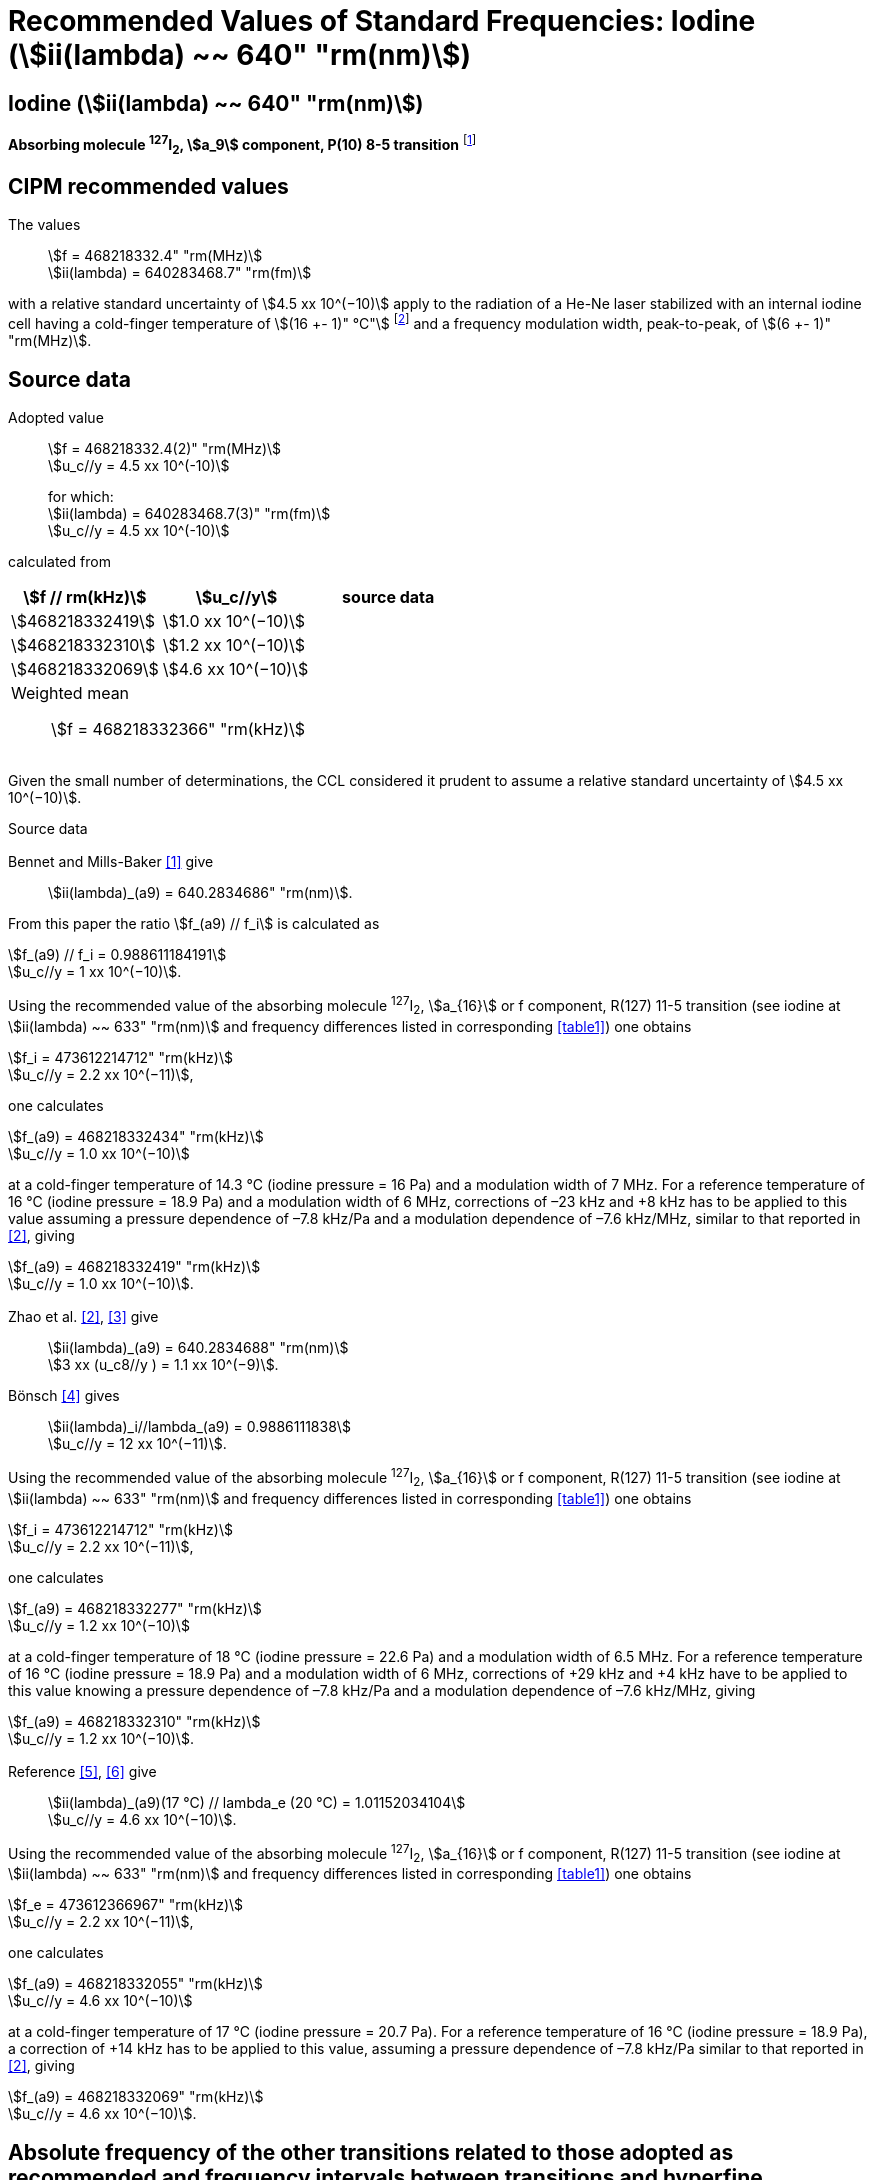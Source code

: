 = Recommended Values of Standard Frequencies: Iodine (stem:[ii(lambda) ~~ 640" "rm(nm)])
:appendix-id: 2
:partnumber: 2.17
:edition: 9
:copyright-year: 2003
:language: en
:docnumber: SI MEP M REC 640nm
:title-appendix-en: Recommended values of standard frequencies for applications including the practical realization of the metre and secondary representations of the second
:title-appendix-fr: Valeurs recommandées des fréquences étalons destinées à la mise en pratique de la définition du mètre et aux représentations secondaires de la seconde
:title-part-en: Iodine (stem:[ii(lambda) ~~ 640" "rm(nm)])
:title-part-fr: Iodine (stem:[ii(lambda) ~~ 640" "rm(nm)])
:title-en: The International System of Units
:title-fr: Le système international d’unités
:doctype: mise-en-pratique
:committee-acronym: CCL-CCTF-WGFS
:committee-en: CCL-CCTF Frequency Standards Working Group
:si-aspect: m_c_deltanu
:docstage: in-force
:confirmed-date:
:revdate:
:docsubstage: 60
:imagesdir: images
:mn-document-class: bipm
:mn-output-extensions: xml,html,pdf,rxl
:local-cache-only:
:data-uri-image:

== Iodine (stem:[ii(lambda) ~~ 640" "rm(nm)])

*Absorbing molecule ^127^I~2~, stem:[a_9] component, P(10) 8-5 transition* footnote:[All transitions in I~2~ refer to the stem:["B"^3Pi" "0_u^+ - "X"^1" "Sigma_g^+] system.]

== CIPM recommended values

The values:: stem:[f = 468218332.4" "rm(MHz)] +
stem:[ii(lambda) = 640283468.7" "rm(fm)]

with a relative standard uncertainty of stem:[4.5 xx 10^(−10)] apply to the radiation of a He-Ne laser stabilized with an internal iodine cell having a cold-finger temperature of stem:[(16 +- 1)" °C"] footnote:[For the specification of operating conditions, such as temperature, modulation width and laser power, the symbols ± refer to a tolerance, not an uncertainty.] and a frequency modulation width, peak-to-peak, of stem:[(6 +- 1)" "rm(MHz)].


== Source data

Adopted value:: stem:[f = 468218332.4(2)" "rm(MHz)] +
stem:[u_c//y = 4.5 xx 10^(-10)]
+
for which: +
stem:[ii(lambda) = 640283468.7(3)" "rm(fm)] +
stem:[u_c//y = 4.5 xx 10^(-10)]

calculated from

[%unnumbered]
|===
h| stem:[f // rm(kHz)] h| stem:[u_c//y] h| source data

| stem:[468218332419] | stem:[1.0 xx 10^(−10)] | <<sec2-1>>
| stem:[468218332310] | stem:[1.2 xx 10^(−10)] | <<sec2-2>>
| stem:[468218332069] | stem:[4.6 xx 10^(−10)] | <<sec2-3>>
3+a| Weighted mean:: stem:[f = 468218332366" "rm(kHz)]
|===

Given the small number of determinations, the CCL considered it prudent to assume a relative standard uncertainty of stem:[4.5 xx 10^(−10)].

Source data

[[sec2-1]]
=== {blank}

Bennet and Mills-Baker <<bennett1984>> give:: stem:[ii(lambda)_(a9) = 640.2834686" "rm(nm)].

From this paper the ratio stem:[f_(a9) // f_i] is calculated as

[align=left]
stem:[f_(a9) // f_i = 0.988611184191] +
stem:[u_c//y = 1 xx 10^(−10)].

Using the recommended value of the absorbing molecule ^127^I~2~, stem:[a_{16}] or f component, R(127) 11-5 transition (see iodine at stem:[ii(lambda) ~~ 633" "rm(nm)] and frequency differences listed in corresponding <<table1>>) one obtains

[align=left]
stem:[f_i = 473612214712" "rm(kHz)] +
stem:[u_c//y = 2.2 xx 10^(−11)],

one calculates

[align=left]
stem:[f_(a9) = 468218332434" "rm(kHz)] +
stem:[u_c//y = 1.0 xx 10^(−10)]

at a cold-finger temperature of 14.3 °C (iodine pressure = 16 Pa) and a modulation width of 7 MHz. For a reference temperature of 16 °C (iodine pressure = 18.9 Pa) and a modulation width of 6 MHz, corrections of –23 kHz and +8 kHz has to be applied to this value assuming a pressure dependence of –7.8 kHz/Pa and a modulation dependence of –7.6 kHz/MHz, similar to that reported in <<zhao2>>, giving

[align=left]
stem:[f_(a9) = 468218332419" "rm(kHz)] +
stem:[u_c//y = 1.0 xx 10^(−10)].

[[sec2-2]]
=== {blank}

Zhao et al. <<zhao2>>, <<ccdm92-10a>> give:: stem:[ii(lambda)_(a9) = 640.2834688" "rm(nm)] +
stem:[3 xx (u_c8//y ) = 1.1 xx 10^(−9)].

Bönsch <<bonsch>> gives:: stem:[ii(lambda)_i//lambda_(a9) = 0.9886111838] +
stem:[u_c//y = 12 xx 10^(−11)].

Using the recommended value of the absorbing molecule ^127^I~2~, stem:[a_{16}] or f component, R(127) 11-5 transition (see iodine at stem:[ii(lambda) ~~ 633" "rm(nm)] and frequency differences listed in corresponding <<table1>>) one obtains

[align=left]
stem:[f_i = 473612214712" "rm(kHz)] +
stem:[u_c//y = 2.2 xx 10^(−11)],

one calculates

[align=left]
stem:[f_(a9) = 468218332277" "rm(kHz)] +
stem:[u_c//y = 1.2 xx 10^(−10)]

at a cold-finger temperature of 18 °C (iodine pressure = 22.6 Pa) and a modulation width of 6.5 MHz. For a reference temperature of 16 °C (iodine pressure = 18.9 Pa) and a modulation width of 6 MHz, corrections of +29 kHz and +4 kHz have to be applied to this value knowing a pressure dependence of –7.8 kHz/Pa and a modulation dependence of –7.6 kHz/MHz, giving

[align=left]
stem:[f_(a9) = 468218332310" "rm(kHz)] +
stem:[u_c//y = 1.2 xx 10^(−10)].

[[sec2-3]]
=== {blank}

[align=left]
Reference <<ccdm92-20a>>, <<ccgm92-6a>> give:: stem:[ii(lambda)_(a9)(17 °C) // lambda_e (20 °C) = 1.01152034104] +
stem:[u_c//y = 4.6 xx 10^(−10)].

Using the recommended value of the absorbing molecule ^127^I~2~, stem:[a_{16}] or f component, R(127) 11-5 transition (see iodine at stem:[ii(lambda) ~~ 633" "rm(nm)] and frequency differences listed in corresponding <<table1>>) one obtains

[align=left]
stem:[f_e = 473612366967" "rm(kHz)] +
stem:[u_c//y = 2.2 xx 10^(−11)],

one calculates

[align=left]
stem:[f_(a9) = 468218332055" "rm(kHz)] +
stem:[u_c//y = 4.6 xx 10^(−10)]

at a cold-finger temperature of 17 °C (iodine pressure = 20.7 Pa). For a reference temperature of 16 °C (iodine pressure = 18.9 Pa), a correction of +14 kHz has to be applied to this value, assuming a pressure dependence of –7.8 kHz/Pa similar to that reported in <<zhao2>>, giving

[align=left]
stem:[f_(a9) = 468218332069" "rm(kHz)] +
stem:[u_c//y = 4.6 xx 10^(−10)].

== Absolute frequency of the other transitions related to those adopted as recommended and frequency intervals between transitions and hyperfine components

These tables replace those published in BIPM Com. Cons. Long., 2001, *10*, 188 and _Metrologia_ , 2003, *40*, 128.

The notation for the transitions and the components is that used in the source references. The values adopted for the frequency intervals are the weighted means of the values given in the references.

For the uncertainties, account has been taken of:

* the uncertainties given by the authors;
* the spread in the different determinations of a single component;
* the effect of any perturbing components;
* the difference between the calculated and the measured values.

In the tables, uc represents the estimated combined standard uncertainty (stem:[1 ii(sigma)]).

All transitions in molecular iodine refer to the B-X system.


[[table1]]
|===
6+^.^h| stem:[ii(lambda) ~~ 640" "rm(nm)] ^127^I~2~ P(10) 8-5
h| stem:[a_n] h| stem:[[f (a_n) - f (a_9)\]//rm(MHz)] h| stem:[u_c//rm(MHz)] h| stem:[a_n] h| stem:[[f (a_n) - f (a_9)\]//rm(MHz)] h| stem:[u_c//rm(MHz)]

| stem:[a_1] |stem:[-495.4] | stem:[0.4] | stem:[a_9] | stem:[0] | -
| stem:[a_2] |stem:[-241.5] | stem:[0.7] | stem:[a_(10)] | stem:[77.84] | 0.03
| stem:[a_3] |stem:[-233.0] | stem:[0.4] | stem:[a_(11)] | stem:[186.22] | 0.07
| stem:[a_4] |stem:[-177.8] | stem:[1.3] | stem:[a_(12)] | stem:[199.51] | 0.07
| stem:[a_5] |stem:[-175.2] | stem:[0.6] | stem:[a_(13)] | stem:[256.6] | 0.2
| stem:[a_6] |stem:[-130.8] | stem:[0.1] | stem:[a_(14)] | stem:[272.75] | 0.07
| stem:[a_7] |stem:[-82.45] | stem:[0.03] | stem:[a_(15)] | stem:[374.0] | 0.2
| stem:[a_8] |stem:[-61.85] | stem:[0.14] | | |
6+a| Frequency referenced to::
stem:[a_9], P(10) 8-5, ^127^I~2~: stem:[f = 468218332.4" "rm(MHz)] <<ci2002>>
|===
Ref. <<glaser1987>>, <<bertinetto>>, <<bennett1978>>, <<kegung>>, <<zhao1983>>, <<zhao1985>>, <<glaser1985>>, <<zhao1987>>


[[table2]]
|===
3+^.^h| stem:[ii(lambda) ~~ 640" "rm(nm)] ^127^I~2~ R(16) 8-5
h| stem:[b_n] h| stem:[[f (b_n) - f (a_9)\]//rm(MHz)] h| stem:[u_c//rm(MHz)]

| stem:[b_1] | stem:[62.834] | 0.01
| stem:[b_2] | stem:[329.8] | 0.2
| stem:[b_3] | stem:[335.99] | 0.02
3+a| Frequency referenced to:: stem:[a_9], P(10) 8-5, ^127^I~2~: stem:[f = 468218332.4" "rm(MHz)] <<ci2002>>
|===
Ref. <<glaser1987>>, <<bertinetto>>, <<bennett1978>>, <<kegung>>, <<zhao1983>>, <<zhao1985>>, <<glaser1985>>, <<zhao1987>>


[bibliography]
== References

* [[[bennett1984,1]]], Bennett S. J., Mills-Baker P., Iodine Stabilized 640 nm Helium-Neon laser, _Opt. Commun._,1984, *51*, 322-324.

* [[[zhao2,2]]], Zhao K. G., Blabla J., Helmcke J., ^127^I~2~-Stabilized ^3^He-^22^Ne Laser at 640 nm Wavelength, _IEEE Trans. Instrum. Meas._, 1985, *IM-34*, 252-256.

* [[[ccdm92-10a,3]]], CCDM/92-10a, NIM, Research findings in realizing the definition of the metre measurement/intercomparison of frequency (wavelength) and geometrical standard of length.

* [[[bonsch,4]]], Bönsch G., Simultaneous Wavelength Comparison of Iodine-Stabilized Lasers at 515 nm, 633 nm, and 640 nm, _IEEE Trans. Instrum. Meas._, 1985, *IM-34*, 248-251.

* [[[ccdm92-20a,5]]], CCDM/92-20a, BIPM, Reply to the Questionnaire for the CCDM.

* [[[ccgm92-6a,6]]], CCDM/92-6a, IMGC, Reply to questionnaire CCDM/92-1, 5 June 1992.

* [[[ci2002,7]]], Recommendation CCL3 (_BIPM Com. Cons. Long._, 10th Meeting, 2001) adopted by the Comité International des Poids et Mesures at its 91th Meeting as Recommendation 1 (CI-2002).

* [[[glaser1987,8]]], Gläser M., Hyperfine Components of Iodine for Optical Frequency Standards _PTB-Bericht_, 1987, *PTB-Opt-25*.

* [[[bertinetto,9]]], Bertinetto F., Cordiale P., Fontana S., Picotto G. B., Recent Progresses in He-Ne Lasers Stabilized to ^127^I~2~, _IEEE Trans. Instrum. Meas._, 1985, *IM-34*, 256-261.

* [[[bennett1978,10]]], Bennett S. J., Cérez P., Hyperfine Structure in Iodine at the 612-nm and 640-nm Helium-Neon Laser Wavelengths, _Opt. Commun._, 1978, *25*, 343-347.

* [[[kegung,11]]], Kegung D., Xu J., Li C.-Y., Liu H.-T., Hyperfine Structure in Iodine Observed at the 612 nm and 640 nm ^3^He-^22^Ne Laser Wavelengths, _Acta Metrologica Sinica_, 1982, *3*, 322-323.

* [[[zhao1983,12]]], Zhao K., Li H., Hyperfine structure of iodine at 640 nm ^3^He-^22^Ne laser wavelength and identification, _Acta Metrologica Sinica_, 1983, *3*, 673-677.

* [[[zhao1985,13]]], Zhao K.-G., Li H., Analysis and Calculation of Hyperfine Lines of Iodine Molecule, _Acta Metrologica Sinica_, 1985, *6*, 83-88.0-2c.

* [[[glaser1985,14]]], Gläser M., Identification of Hyperfine Structure Components of the Iodine Molecule at 640 nm Wavelength, _Opt. Commun._, 1985, *54*, 335-342.

* [[[zhao1987,15]]], Zhao K.-G., Li C.-Y., Li H., Xu J., Way H., Investigations of ^127^I~2~-Stabilized He - Ne Laser at 640 nm, _Acta Metrologica Sinica_, 1987, *8*, 88-95.
